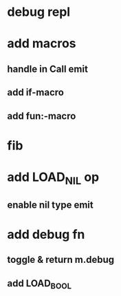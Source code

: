 * debug repl
* add macros
** handle in Call emit
** add if-macro
** add fun:-macro
* fib
* add LOAD_NIL op
** enable nil type emit
* add debug fn
** toggle & return m.debug
** add LOAD_BOOL
